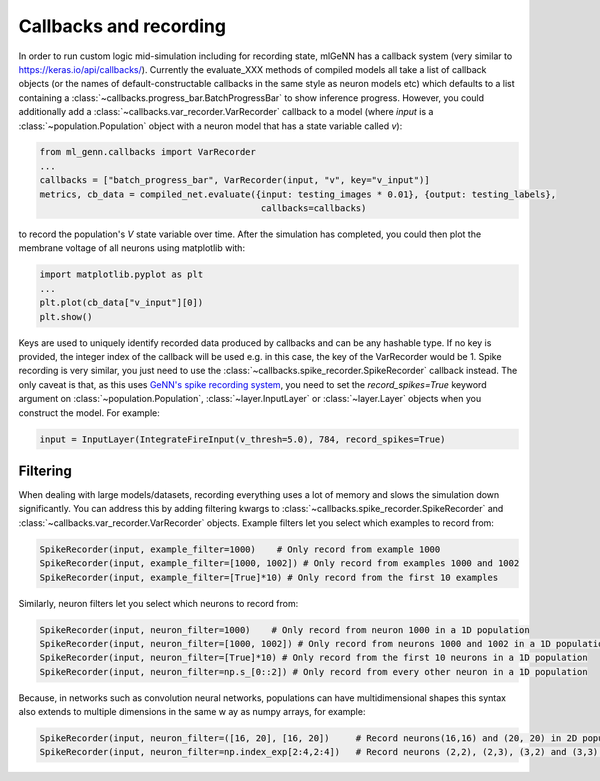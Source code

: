 .. py:currentmodule:: ml_genn

Callbacks and recording
=======================
In order to run custom logic mid-simulation including for recording state, 
mlGeNN has a callback system (very similar to https://keras.io/api/callbacks/).
Currently the evaluate_XXX methods of compiled models all take a list of callback
objects (or the names of default-constructable callbacks in the same style as neuron 
models etc) which defaults to a list containing a :class:`~callbacks.progress_bar.BatchProgressBar`
to show inference progress. However, you could additionally add a :class:`~callbacks.var_recorder.VarRecorder`
callback to a model (where `input` is a :class:`~population.Population` object with a
neuron model that has a state variable called `v`):

..  code-block:: python

    from ml_genn.callbacks import VarRecorder
    ...
    callbacks = ["batch_progress_bar", VarRecorder(input, "v", key="v_input")]
    metrics, cb_data = compiled_net.evaluate({input: testing_images * 0.01}, {output: testing_labels},
                                              callbacks=callbacks)

to record the population's `V` state variable over time. After the simulation has 
completed, you could then plot the membrane voltage of all neurons using matplotlib with:

..  code-block:: python

    import matplotlib.pyplot as plt
    ...
    plt.plot(cb_data["v_input"][0])
    plt.show()

Keys are used to uniquely identify recorded data produced by callbacks and can be any 
hashable type. If no key is provided, the integer index of the callback will be used 
e.g. in this case, the key of the VarRecorder would be 1. Spike recording is very 
similar, you just need to use the :class:`~callbacks.spike_recorder.SpikeRecorder` 
callback instead. The only caveat is that, as this uses `GeNN's spike recording system <https://github.com/genn-team/genn/pull/372>`_,
you need to set the `record_spikes=True` keyword argument on :class:`~population.Population`, 
:class:`~layer.InputLayer` or :class:`~layer.Layer` objects when you construct the model. For example:

..  code-block:: python

    input = InputLayer(IntegrateFireInput(v_thresh=5.0), 784, record_spikes=True)

Filtering
---------
When dealing with large models/datasets, recording everything uses a lot of 
memory and slows the simulation down significantly. You can address this by adding 
filtering kwargs to :class:`~callbacks.spike_recorder.SpikeRecorder` and 
:class:`~callbacks.var_recorder.VarRecorder` objects. Example filters let you
select which examples to record from:

..  code-block:: python

    SpikeRecorder(input, example_filter=1000)    # Only record from example 1000
    SpikeRecorder(input, example_filter=[1000, 1002]) # Only record from examples 1000 and 1002
    SpikeRecorder(input, example_filter=[True]*10) # Only record from the first 10 examples

Similarly, neuron filters let you select which neurons to record from:

..  code-block:: python

    SpikeRecorder(input, neuron_filter=1000)    # Only record from neuron 1000 in a 1D population
    SpikeRecorder(input, neuron_filter=[1000, 1002]) # Only record from neurons 1000 and 1002 in a 1D population
    SpikeRecorder(input, neuron_filter=[True]*10) # Only record from the first 10 neurons in a 1D population
    SpikeRecorder(input, neuron_filter=np.s_[0::2]) # Only record from every other neuron in a 1D population

Because, in networks such as convolution neural networks, populations can have 
multidimensional shapes this syntax also extends to multiple dimensions in the same w
ay as numpy arrays, for example:

..  code-block:: python

    SpikeRecorder(input, neuron_filter=([16, 20], [16, 20])     # Record neurons(16,16) and (20, 20) in 2D population
    SpikeRecorder(input, neuron_filter=np.index_exp[2:4,2:4])   # Record neurons (2,2), (2,3), (3,2) and (3,3) in 2D population